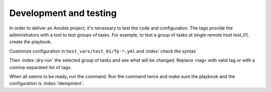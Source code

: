 Development and testing
=======================

In order to deliver an Ansible project, it's necessary to test the code and configuration. The tags
provide the administrators with a tool to test groups of tasks. For example, to test a group of
tasks at single remote host *test_01*, create the playbook.

.. code-block:: sh
   :emphasize-lines: 1

   shell> cat playbook.yml
   - hosts: test_01
     roles:
       - vbotka.freebsd_postinstall

Customize configuration in ``host_vars/test_01/fp-*.yml`` and :index:`check the syntax`

.. code-block:: console
   :emphasize-lines: 1

   shell> ansible-playbook playbook.yml --syntax-check

Then :index:`dry-run` the selected group of tasks and see what will be changed. Replace <tag> with
valid tag or with a comma-separated list of tags.

.. code-block:: console
   :emphasize-lines: 1

   shell> ansible-playbook playbook.yml -t <tag> --check --diff

When all seems to be ready, run the command. Run the command twice and make sure the playbook and
the configuration is :index:`idempotent`.

.. code-block:: console
   :emphasize-lines: 1

   shell> ansible-playbook playbook.yml -t <tag>
